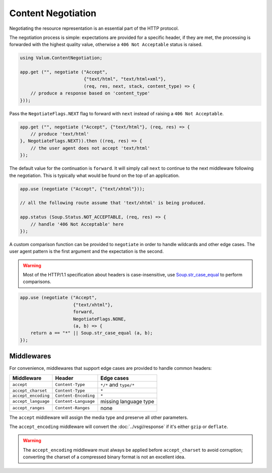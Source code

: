 Content Negotiation
===================

Negotiating the resource representation is an essential part of the HTTP
protocol.

The negotiation process is simple: expectations are provided for a specific
header, if they are met, the processing is forwarded with the highest quality
value, otherwise a ``406 Not Acceptable`` status is raised.

.. code:: vala

    using Valum.ContentNegotiation;

    app.get ("", negotiate ("Accept",
                            {"text/html", "text/html+xml"},
                            (req, res, next, stack, content_type) => {
        // produce a response based on 'content_type'
    }));

Pass the ``NegotiateFlags.NEXT`` flag to forward with ``next`` instead of
raising a ``406 Not Acceptable``.

.. code:: vala

    app.get ("", negotiate ("Accept", {"text/html"}, (req, res) => {
        // produce 'text/html'
    }, NegotiateFlags.NEXT)).then ((req, res) => {
        // the user agent does not accept 'text/html'
    });

The default value for the continuation is ``forward``. It will simply call
``next`` to continue to the next middleware following the negotiation. This is
typically what would be found on the top of an application.

.. code:: vala

    app.use (negotiate ("Accept", {"text/xhtml"}));

    // all the following route assume that 'text/xhtml' is being produced.

    app.status (Soup.Status.NOT_ACCEPTABLE, (req, res) => {
        // handle '406 Not Acceptable' here
    });

A custom comparison function can be provided to ``negotiate`` in order to
handle wildcards and other edge cases. The user agent pattern is the first
argument and the expectation is the second.

.. warning::

    Most of the HTTP/1.1 specification about headers is case-insensitive, use
    `Soup.str_case_equal`_ to perform comparisons.

.. _Soup.str_case_equal: http://valadoc.org/#!api=libsoup-2.4/Soup.str_case_equal

.. code:: vala

    app.use (negotiate ("Accept",
                        {"text/xhtml"},
                        forward,
                        NegotiateFlags.NONE,
                        (a, b) => {
        return a == "*" || Soup.str_case_equal (a, b);
    });

Middlewares
-----------

For convenience, middlewares that support edge cases are provided to handle
common headers:

+---------------------+----------------------+------------------------+
| Middleware          | Header               | Edge cases             |
+=====================+======================+========================+
| ``accept``          | ``Content-Type``     | ``*/*`` and ``type/*`` |
+---------------------+----------------------+------------------------+
| ``accept_charset``  | ``Content-Type``     | ``*``                  |
+---------------------+----------------------+------------------------+
| ``accept_encoding`` | ``Content-Encoding`` | ``*``                  |
+---------------------+----------------------+------------------------+
| ``accept_language`` | ``Content-Language`` | missing language type  |
+---------------------+----------------------+------------------------+
| ``accept_ranges``   | ``Content-Ranges``   | none                   |
+---------------------+----------------------+------------------------+

The ``accept`` middleware will assign the media type and preserve all other
parameters.

The ``accept_encoding`` middleware will convert the :doc:`../vsgi/response` if
it's either ``gzip`` or ``deflate``.

.. warning::

    The ``accept_encoding`` middleware must always be applied before
    ``accept_charset`` to avoid corruption; converting the charset of
    a compressed binary format is not an excellent idea.
